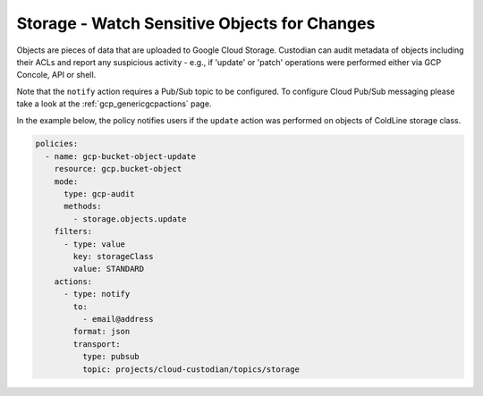 Storage - Watch Sensitive Objects for Changes
=============================================

Objects are pieces of data that are uploaded to Google Cloud Storage. Custodian can audit metadata of objects including their ACLs and report any suspicious activity - e.g., if 'update' or 'patch' operations were performed either via GCP Concole, API or shell.

Note that the ``notify`` action requires a Pub/Sub topic to be configured. To configure Cloud Pub/Sub messaging please take a look at the :ref:`gcp_genericgcpactions` page.

In the example below, the policy notifies users if the ``update`` action was performed on objects of ColdLine storage class.

.. code-block:: yaml

    policies:
      - name: gcp-bucket-object-update
        resource: gcp.bucket-object
        mode:
          type: gcp-audit
          methods:
            - storage.objects.update
        filters:
          - type: value
            key: storageClass
            value: STANDARD
        actions:
          - type: notify
            to:
              - email@address
            format: json
            transport:
              type: pubsub
              topic: projects/cloud-custodian/topics/storage
